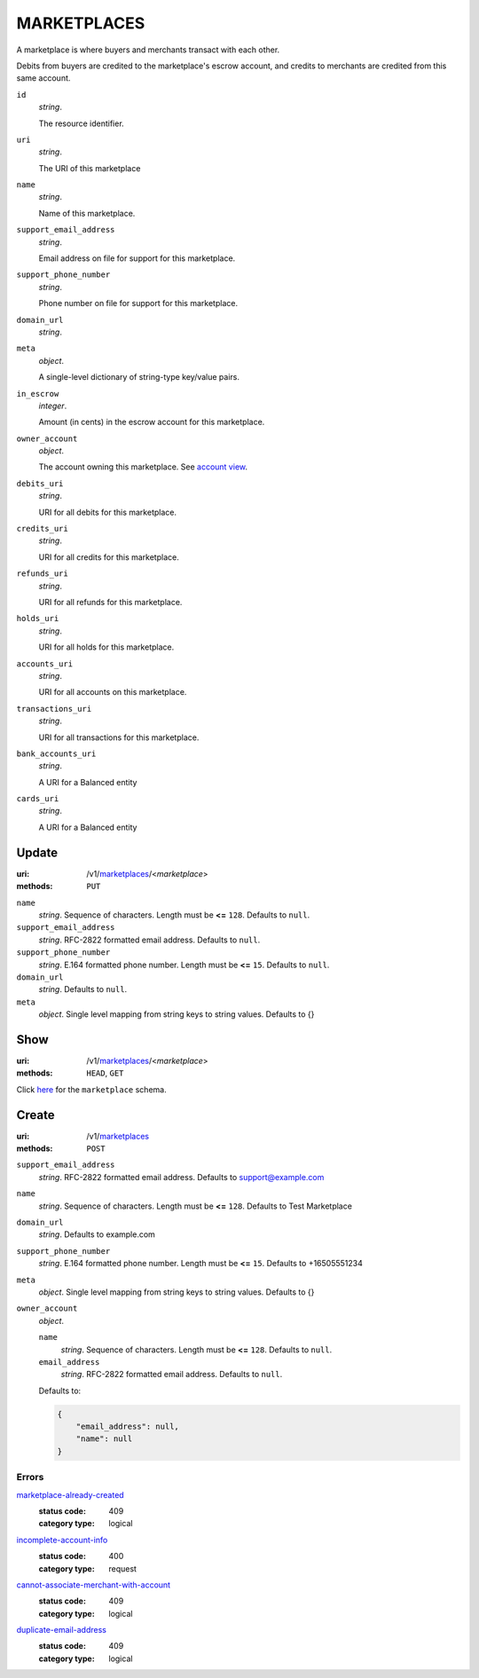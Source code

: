 ============
MARKETPLACES
============

A marketplace is where buyers and merchants transact with each other.

Debits from buyers are credited to the marketplace's escrow account, and
credits to merchants are credited from this same account.

.. _marketplace-view:

``id``
    *string*.

    The resource identifier.

``uri``
    *string*.

    The URI of this marketplace

``name``
    *string*.

    Name of this marketplace.

``support_email_address``
    *string*.

    Email address on file for support for this marketplace.

``support_phone_number``
    *string*.

    Phone number on file for support for this marketplace.

``domain_url``
    *string*.


``meta``
    *object*.

    A single-level dictionary of string-type key/value pairs.

``in_escrow``
    *integer*.

    Amount (in cents) in the escrow account for this marketplace.

``owner_account``
    *object*.

    The account owning this marketplace.
    See `account view
    <./accounts.rst#account-view>`_.

``debits_uri``
    *string*.

    URI for all debits for this marketplace.

``credits_uri``
    *string*.

    URI for all credits for this marketplace.

``refunds_uri``
    *string*.

    URI for all refunds for this marketplace.

``holds_uri``
    *string*.

    URI for all holds for this marketplace.

``accounts_uri``
    *string*.

    URI for all accounts on this marketplace.

``transactions_uri``
    *string*.

    URI for all transactions for this marketplace.

``bank_accounts_uri``
    *string*.

    A URI for a Balanced entity

``cards_uri``
    *string*.

    A URI for a Balanced entity



Update
======

:uri: /v1/`marketplaces <./marketplaces.rst>`_/<*marketplace*>
:methods: ``PUT``

.. _marketplace-update-form:

``name``
    *string*. Sequence of characters. Length must be **<=** ``128``. Defaults to ``null``.


``support_email_address``
    *string*. RFC-2822 formatted email address. Defaults to ``null``.


``support_phone_number``
    *string*. E.164 formatted phone number. Length must be **<=** ``15``. Defaults to ``null``.


``domain_url``
    *string*. Defaults to ``null``.


``meta``
    *object*. Single level mapping from string keys to string values. Defaults to {}




Show
====

:uri: /v1/`marketplaces <./marketplaces.rst>`_/<*marketplace*>
:methods: ``HEAD``, ``GET``

Click `here <./marketplaces.rst#marketplace-view>`_
for the ``marketplace`` schema.


Create
======

:uri: /v1/`marketplaces <./marketplaces.rst>`_
:methods: ``POST``

.. _marketplace-create-form:

``support_email_address``
    *string*. RFC-2822 formatted email address. Defaults to support@example.com


``name``
    *string*. Sequence of characters. Length must be **<=** ``128``. Defaults to Test Marketplace


``domain_url``
    *string*. Defaults to example.com


``support_phone_number``
    *string*. E.164 formatted phone number. Length must be **<=** ``15``. Defaults to +16505551234


``meta``
    *object*. Single level mapping from string keys to string values. Defaults to {}


``owner_account``
    *object*. 

    ``name``
        *string*. Sequence of characters. Length must be **<=** ``128``. Defaults to ``null``.


    ``email_address``
        *string*. RFC-2822 formatted email address. Defaults to ``null``.


    Defaults to: 

    .. code:: javascript

        {
            "email_address": null, 
            "name": null
        }



.. _marketplace-create-errors:

Errors
------

`marketplace-already-created <'../errors.rst'#marketplace-already-created>`_
    :status code: 409
    :category type: logical

`incomplete-account-info <'../errors.rst'#incomplete-account-info>`_
    :status code: 400
    :category type: request

`cannot-associate-merchant-with-account <'../errors.rst'#cannot-associate-merchant-with-account>`_
    :status code: 409
    :category type: logical

`duplicate-email-address <'../errors.rst'#duplicate-email-address>`_
    :status code: 409
    :category type: logical




